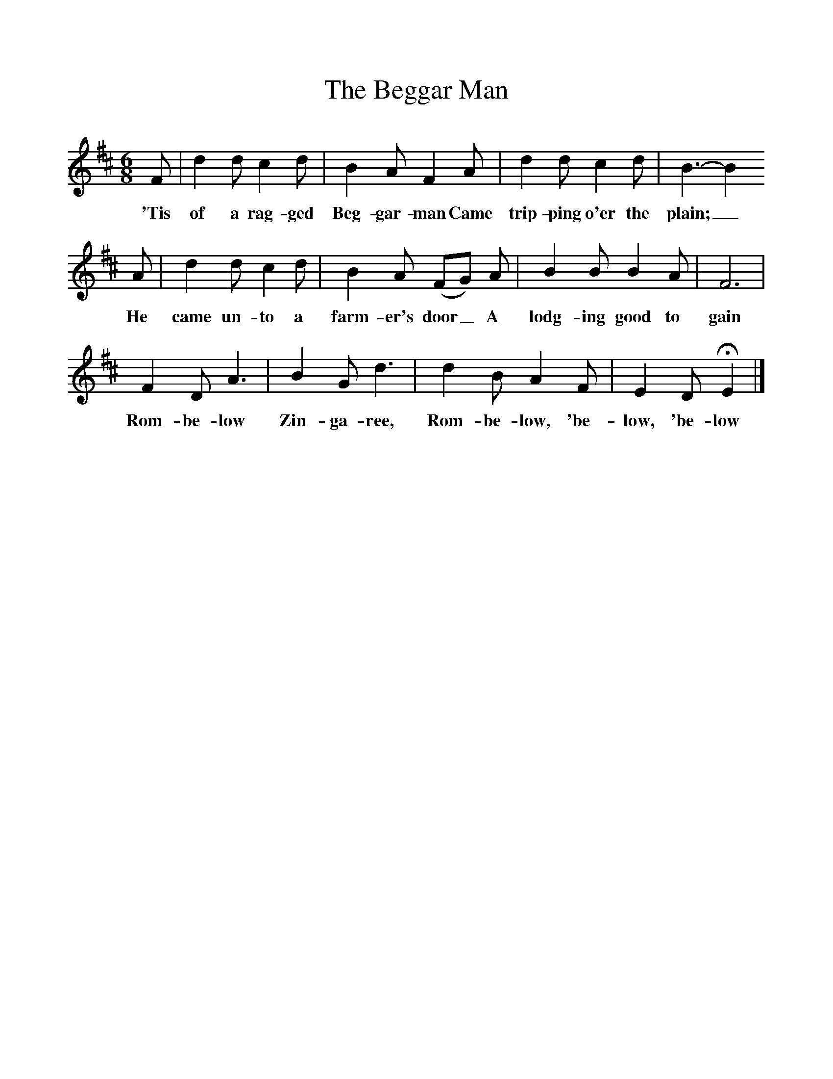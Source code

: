%%scale 1
X:1
T:The Beggar Man
B:Baring-Gould, 1895, <I>A Garland of Country Song,</I> London
Z:S Baring-Gould
F:http://www.folkinfo.org/songs
M:6/8     %Meter
L:1/8     %
K:D
F |d2 d c2 d |B2 A F2 A |d2 d c2 d | B3-B2
w:'Tis of a rag-ged Beg-gar-man Came trip-ping o'er the plain;_
 A |d2 d c2 d |B2 A (FG) A |B2 B B2 A | F6 |
w: He came un-to a farm-er's door_ A lodg-ing good to  gain
F2 D A3 |B2 G d3 |d2 B A2 F | E2 D HE2  |]
w: Rom-be-low Zin-ga-ree, Rom-be-low, 'be-low, 'be-low 
